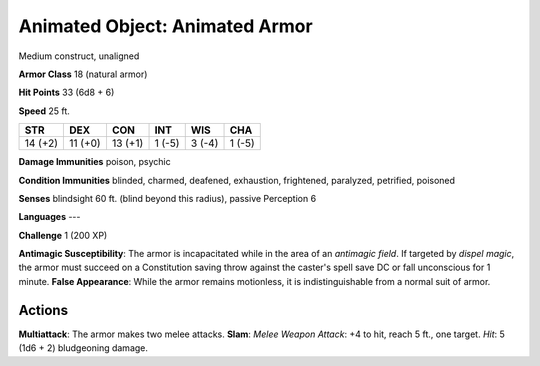 
.. _srd:animated-object: animated armor:

Animated Object: Animated Armor
-------------------------------

Medium construct, unaligned

**Armor Class** 18 (natural armor)

**Hit Points** 33 (6d8 + 6)

**Speed** 25 ft.

+-----------+-----------+-----------+----------+----------+----------+
| STR       | DEX       | CON       | INT      | WIS      | CHA      |
+===========+===========+===========+==========+==========+==========+
| 14 (+2)   | 11 (+0)   | 13 (+1)   | 1 (-5)   | 3 (-4)   | 1 (-5)   |
+-----------+-----------+-----------+----------+----------+----------+

**Damage Immunities** poison, psychic

**Condition Immunities** blinded, charmed, deafened, exhaustion,
frightened, paralyzed, petrified, poisoned

**Senses** blindsight 60 ft. (blind beyond this radius), passive
Perception 6

**Languages** ---

**Challenge** 1 (200 XP)

**Antimagic Susceptibility**: The armor is incapacitated while in the
area of an *antimagic field*. If targeted by *dispel magic*, the armor
must succeed on a Constitution saving throw against the caster's spell
save DC or fall unconscious for 1 minute. **False Appearance**: While
the armor remains motionless, it is indistinguishable from a normal suit
of armor.

Actions
~~~~~~~~~~~~~~~~~~~~~~~~~~~~~~~~~

**Multiattack**: The armor makes two melee attacks. **Slam**: *Melee
Weapon Attack*: +4 to hit, reach 5 ft., one target. *Hit*: 5 (1d6 + 2)
bludgeoning damage.
